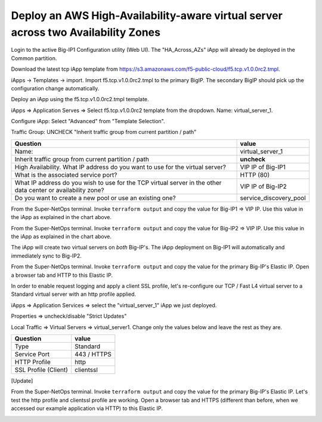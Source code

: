 Deploy an AWS High-Availability-aware virtual server across two Availability Zones
----------------------------------------------------------------------------------

Login to the active Big-IP1 Configuration utility (Web UI).
The "HA_Across_AZs" iApp will already be deployed in the Common partition.


Download the latest tcp iApp template from https://s3.amazonaws.com/f5-public-cloud/f5.tcp.v1.0.0rc2.tmpl.

.. image:: ./images/1_download_tcp_iapp.png
  :scale: 50%

iApps -> Templates -> import. Import f5.tcp.v1.0.0rc2.tmpl to the primary BigIP. The secondary BigIP should pick up the configuration change automatically.

.. image:: ./images/2_create_tcp_iapp.png
  :scale: 50%

.. image:: ./images/3_open_tcp_iapp.png
  :scale: 50%

.. image:: ./images/4_upload_tcp_iapp.png
  :scale: 50%

Deploy an iApp using the f5.tcp.v1.0.0rc2.tmpl template.

iApps => Application Serves => Select f5.tcp.v1.0.0rc2 template from the dropdown. Name: virtual_server_1.

Configure iApp: Select "Advanced" from "Template Selection".

.. image:: ./images/5_tcp_iapp_dropdown.png
  :scale: 50%

Traffic Group: UNCHECK "Inherit traffic group from current partition / path"

+--------------------------------------------------------------------------------------------------------------+----------------------------------+
| Question                                                                                                     | value                            |
+==============================================================================================================+==================================+
| Name:                                                                                                        | virtual_server_1                 |
+--------------------------------------------------------------------------------------------------------------+----------------------------------+
| Inherit traffic group from current partition / path                                                          | **uncheck**                      |
+--------------------------------------------------------------------------------------------------------------+----------------------------------+
| High Availability. What IP address do you want to use for the virtual server?                                | VIP IP of Big-IP1                |
+--------------------------------------------------------------------------------------------------------------+----------------------------------+
| What is the associated service port?                                                                         | HTTP (80)                        |
+--------------------------------------------------------------------------------------------------------------+----------------------------------+
| What IP address do you wish to use for the TCP virtual server in the other data center or availability zone? | VIP IP of Big-IP2                |
+--------------------------------------------------------------------------------------------------------------+----------------------------------+
| Do you want to create a new pool or use an existing one?                                                     | service_discovery_pool           |
+--------------------------------------------------------------------------------------------------------------+----------------------------------+


From the Super-NetOps terminal. Invoke ``terraform output`` and copy the value for Big-IP1 => VIP IP. Use this value in the iApp as explained in the chart above.

.. image:: ./images/6_terraform_copy_vip1.png
  :scale: 50%

From the Super-NetOps terminal. Invoke ``terraform output`` and copy the value for Big-IP2 => VIP IP. Use this value in the iApp as explained in the chart above.

.. image:: ./images/7_terraform_copy_vip2.png
  :scale: 50%

.. image:: ./images/8_vs_finish.png
  :scale: 50%

The iApp will create two virtual servers on *both* Big-IP's. The iApp deployment on Big-IP1 will automatically and immediately sync to Big-IP2.

.. image:: ./images/9_two_vs.png
  :scale: 50%

From the Super-NetOps terminal. Invoke ``terraform output`` and copy the value for the primary Big-IP's Elastic IP. Open a browser tab and HTTP to this Elastic IP.

.. image:: ./images/10_http_vs.png
  :scale: 50%

In order to enable request logging and apply a client SSL profile, let's re-configure our TCP / Fast L4 virtual server to a Standard virtual server with an http profile applied.

iApps => Application Services => select the "virtual_server_1" iApp we just deployed.

.. image:: ./images/11_select_iapp.png
  :scale: 50%

Properties => uncheck/disable "Strict Updates"

.. image:: ./images/12_disable_strict.png
  :scale: 50%

Local Traffic => Virtual Servers => virtual_server1. Change only the values below and leave the rest as they are.

+----------------------------------------------------------------------------------+---------------------+
| Question                                                                         | value               |
+==================================================================================+=====================+
| Type                                                                             | Standard            |
+----------------------------------------------------------------------------------+---------------------+
| Service Port                                                                     | 443 / HTTPS         |
+----------------------------------------------------------------------------------+---------------------+
| HTTP Profile                                                                     | http                |
+----------------------------------------------------------------------------------+---------------------+
| SSL Profile (Client)                                                             | clientssl           |
+----------------------------------------------------------------------------------+---------------------+

[Update]

.. image:: ./images/13_vs_changes_1.png
  :scale: 50%

.. image:: ./images/14_vs_changes_2.png
  :scale: 50%

From the Super-NetOps terminal. Invoke ``terraform output`` and copy the value for the primary Big-IP's Elastic IP. Let's test the http profile and clientssl profile are working. Open a browser tab and HTTPS (different than before, when we accessed our example application via HTTP) to this Elastic IP.

.. image:: ./images/15_https_test_vs1.png
  :scale: 50%

